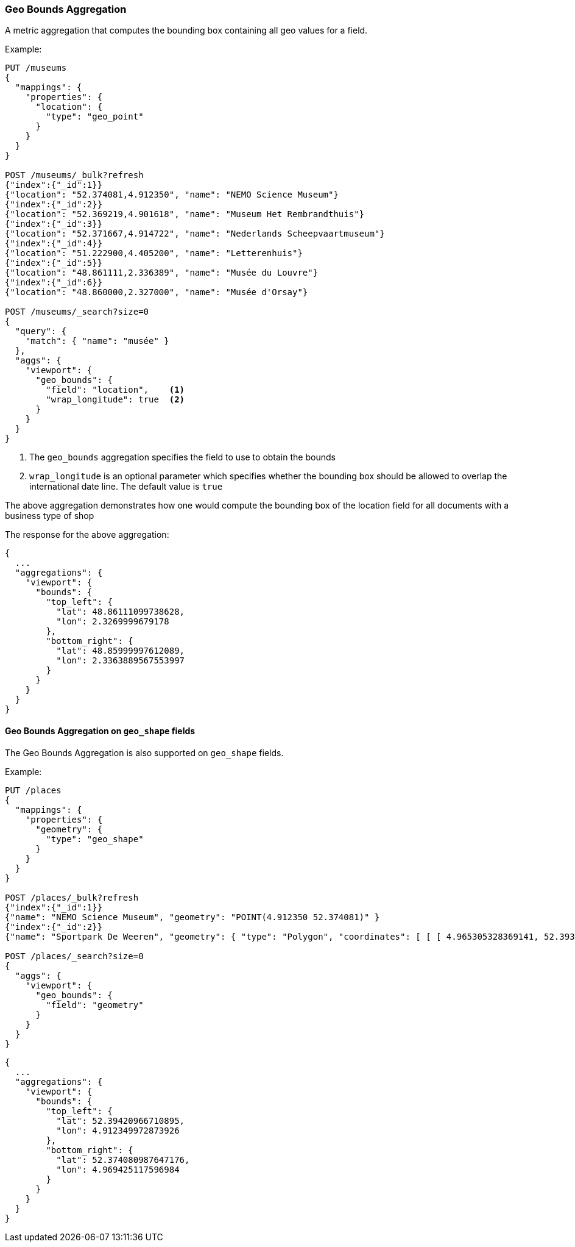 [[search-aggregations-metrics-geobounds-aggregation]]
=== Geo Bounds Aggregation

A metric aggregation that computes the bounding box containing all geo values for a field.


Example:

[source,console]
--------------------------------------------------
PUT /museums
{
  "mappings": {
    "properties": {
      "location": {
        "type": "geo_point"
      }
    }
  }
}

POST /museums/_bulk?refresh
{"index":{"_id":1}}
{"location": "52.374081,4.912350", "name": "NEMO Science Museum"}
{"index":{"_id":2}}
{"location": "52.369219,4.901618", "name": "Museum Het Rembrandthuis"}
{"index":{"_id":3}}
{"location": "52.371667,4.914722", "name": "Nederlands Scheepvaartmuseum"}
{"index":{"_id":4}}
{"location": "51.222900,4.405200", "name": "Letterenhuis"}
{"index":{"_id":5}}
{"location": "48.861111,2.336389", "name": "Musée du Louvre"}
{"index":{"_id":6}}
{"location": "48.860000,2.327000", "name": "Musée d'Orsay"}

POST /museums/_search?size=0
{
  "query": {
    "match": { "name": "musée" }
  },
  "aggs": {
    "viewport": {
      "geo_bounds": {
        "field": "location",    <1>
        "wrap_longitude": true  <2>
      }
    }
  }
}
--------------------------------------------------

<1> The `geo_bounds` aggregation specifies the field to use to obtain the bounds
<2> `wrap_longitude` is an optional parameter which specifies whether the bounding box should be allowed to overlap the international date line. The default value is `true`

The above aggregation demonstrates how one would compute the bounding box of the location field for all documents with a business type of shop

The response for the above aggregation:

[source,console-result]
--------------------------------------------------
{
  ...
  "aggregations": {
    "viewport": {
      "bounds": {
        "top_left": {
          "lat": 48.86111099738628,
          "lon": 2.3269999679178
        },
        "bottom_right": {
          "lat": 48.85999997612089,
          "lon": 2.3363889567553997
        }
      }
    }
  }
}
--------------------------------------------------
// TESTRESPONSE[s/\.\.\./"took": $body.took,"_shards": $body._shards,"hits":$body.hits,"timed_out":false,/]

[discrete]
[role="xpack"]
==== Geo Bounds Aggregation on `geo_shape` fields

The Geo Bounds Aggregation is also supported on `geo_shape` fields.

Example:

[source,console]
--------------------------------------------------
PUT /places
{
  "mappings": {
    "properties": {
      "geometry": {
        "type": "geo_shape"
      }
    }
  }
}

POST /places/_bulk?refresh
{"index":{"_id":1}}
{"name": "NEMO Science Museum", "geometry": "POINT(4.912350 52.374081)" }
{"index":{"_id":2}}
{"name": "Sportpark De Weeren", "geometry": { "type": "Polygon", "coordinates": [ [ [ 4.965305328369141, 52.39347642069457 ], [ 4.966979026794433, 52.391721758934835 ], [ 4.969425201416015, 52.39238958618537 ], [ 4.967944622039794, 52.39420969150824 ], [ 4.965305328369141, 52.39347642069457 ] ] ] } }

POST /places/_search?size=0
{
  "aggs": {
    "viewport": {
      "geo_bounds": {
        "field": "geometry"
      }
    }
  }
}
--------------------------------------------------
// TEST

[source,console-result]
--------------------------------------------------
{
  ...
  "aggregations": {
    "viewport": {
      "bounds": {
        "top_left": {
          "lat": 52.39420966710895,
          "lon": 4.912349972873926
        },
        "bottom_right": {
          "lat": 52.374080987647176,
          "lon": 4.969425117596984
        }
      }
    }
  }
}
--------------------------------------------------
// TESTRESPONSE[s/\.\.\./"took": $body.took,"_shards": $body._shards,"hits":$body.hits,"timed_out":false,/]
